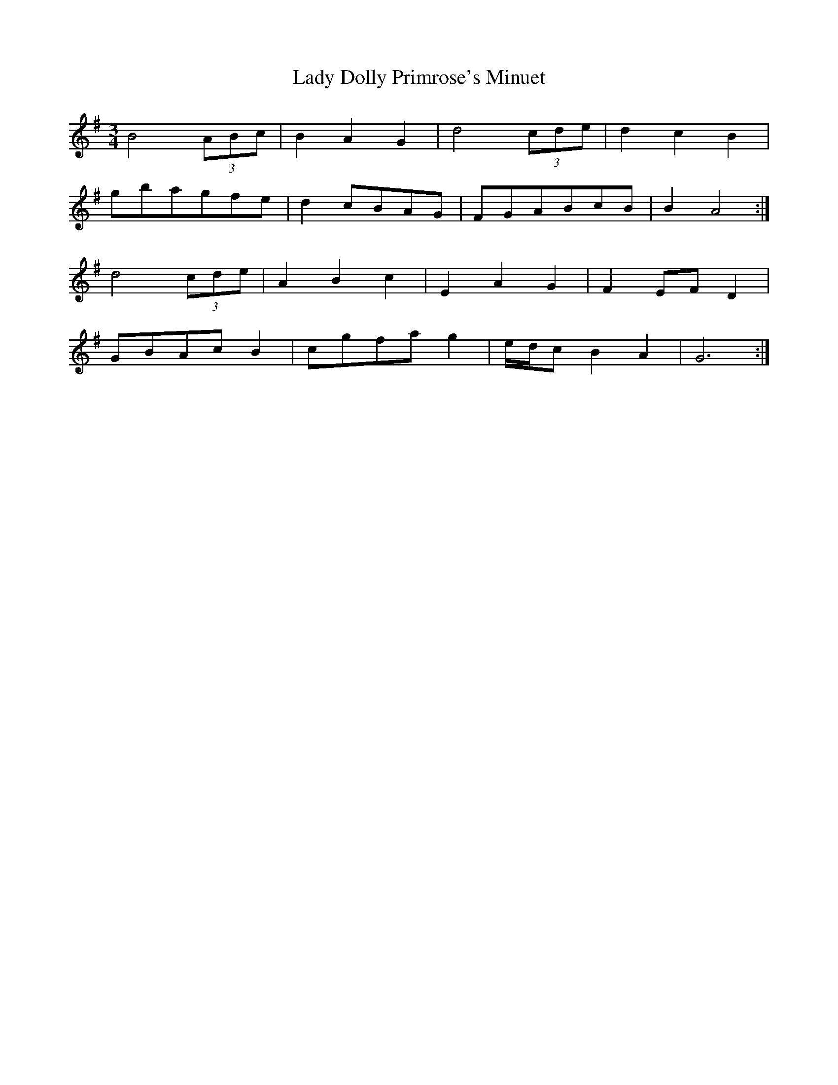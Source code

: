 X: 22499
T: Lady Dolly Primrose's Minuet
R: waltz
M: 3/4
K: Gmajor
B4 (3ABc|B2 A2 G2|d4 (3cde|d2 c2 B2|
gbagfe|d2 cBAG|FGABcB|B2 A4:|
d4 (3cde|A2 B2 c2|E2 A2 G2|F2 EF D2|
GBAc B2|cgfa g2|e/d/c B2 A2|G6:|

